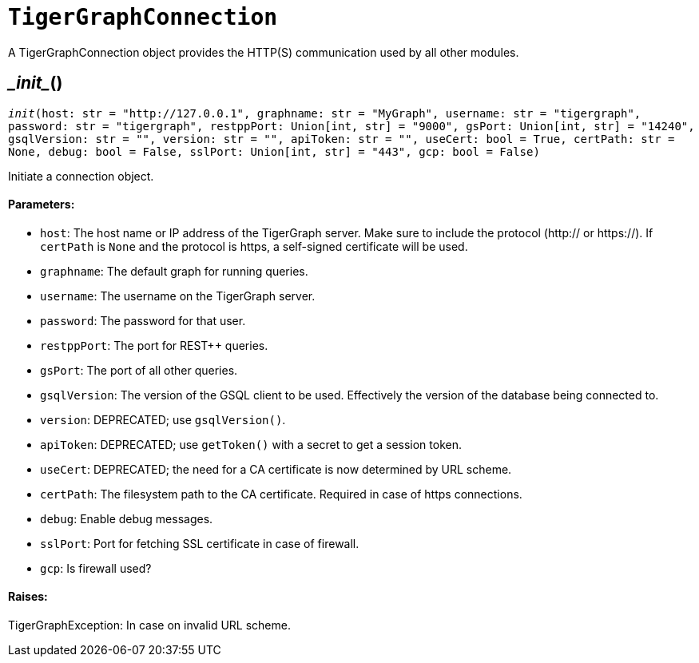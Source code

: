 = `TigerGraphConnection`


A TigerGraphConnection object provides the HTTP(S) communication used by all other modules.



== \__init__()
`__init__(host: str = "http://127.0.0.1", graphname: str = "MyGraph", username: str = "tigergraph", password: str = "tigergraph", restppPort: Union[int, str] = "9000", gsPort: Union[int, str] = "14240", gsqlVersion: str = "", version: str = "", apiToken: str = "", useCert: bool = True, certPath: str = None, debug: bool = False, sslPort: Union[int, str] = "443", gcp: bool = False)`

Initiate a connection object.

[discrete]
==== **Parameters:**
* `host`: The host name or IP address of the TigerGraph server. Make sure to include the
protocol (http:// or https://). If `certPath` is `None` and the protocol is https,
a self-signed certificate will be used.
* `graphname`: The default graph for running queries.
* `username`: The username on the TigerGraph server.
* `password`: The password for that user.
* `restppPort`: The port for REST++ queries.
* `gsPort`: The port of all other queries.
* `gsqlVersion`: The version of the GSQL client to be used. Effectively the version of the database
being connected to.
* `version`: DEPRECATED; use `gsqlVersion()`.
* `apiToken`: DEPRECATED; use `getToken()` with a secret to get a session token.
* `useCert`: DEPRECATED; the need for a CA certificate is now determined by URL scheme.
* `certPath`: The filesystem path to the CA certificate. Required in case of https connections.
* `debug`: Enable debug messages.
* `sslPort`: Port for fetching SSL certificate in case of firewall.
* `gcp`: Is firewall used?

[discrete]
==== **Raises:**
TigerGraphException: In case on invalid URL scheme.



